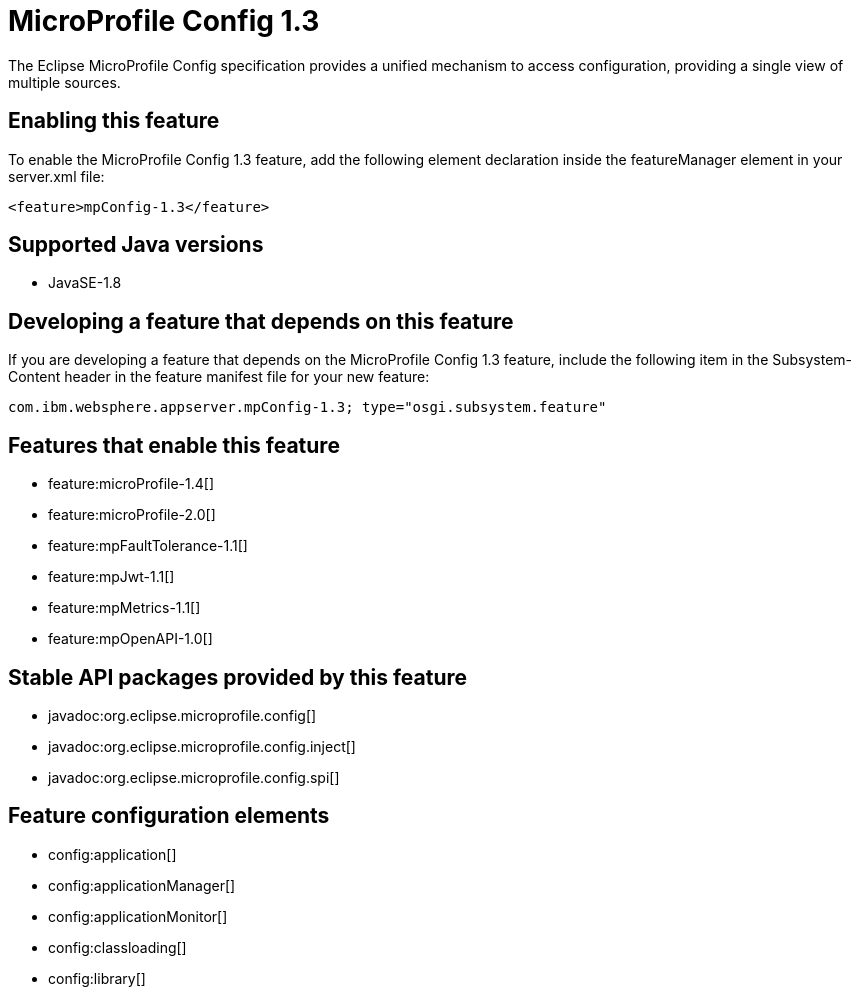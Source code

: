 = MicroProfile Config 1.3
:stylesheet: ../feature.css
:linkcss: 
:page-layout: feature
:nofooter: 

The Eclipse MicroProfile Config specification provides a unified mechanism to access configuration, providing a single view of multiple sources.

== Enabling this feature
To enable the MicroProfile Config 1.3 feature, add the following element declaration inside the featureManager element in your server.xml file:


----
<feature>mpConfig-1.3</feature>
----

== Supported Java versions

* JavaSE-1.8

== Developing a feature that depends on this feature
If you are developing a feature that depends on the MicroProfile Config 1.3 feature, include the following item in the Subsystem-Content header in the feature manifest file for your new feature:


[source,]
----
com.ibm.websphere.appserver.mpConfig-1.3; type="osgi.subsystem.feature"
----

== Features that enable this feature
* feature:microProfile-1.4[]
* feature:microProfile-2.0[]
* feature:mpFaultTolerance-1.1[]
* feature:mpJwt-1.1[]
* feature:mpMetrics-1.1[]
* feature:mpOpenAPI-1.0[]

== Stable API packages provided by this feature
* javadoc:org.eclipse.microprofile.config[]
* javadoc:org.eclipse.microprofile.config.inject[]
* javadoc:org.eclipse.microprofile.config.spi[]

== Feature configuration elements
* config:application[]
* config:applicationManager[]
* config:applicationMonitor[]
* config:classloading[]
* config:library[]
